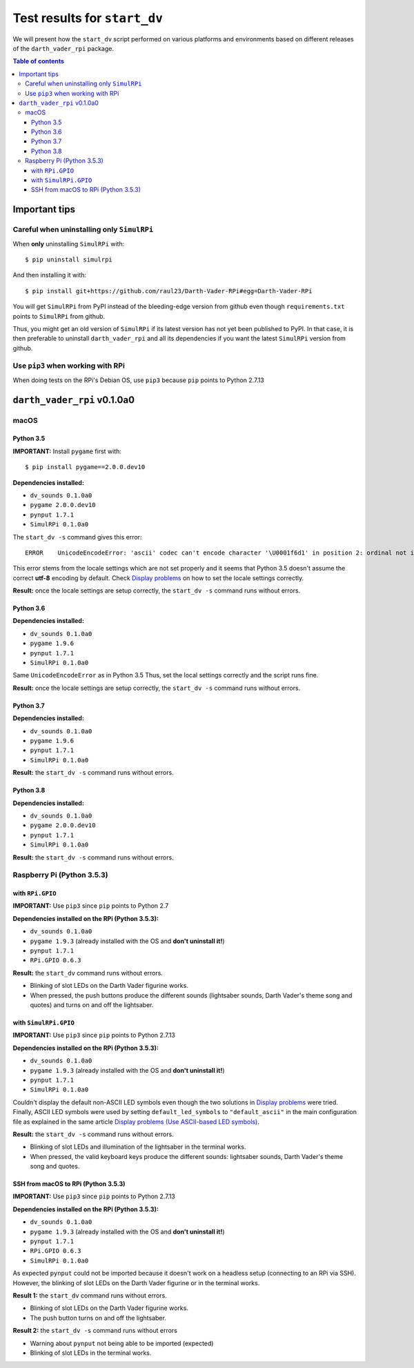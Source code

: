 =============================
Test results for ``start_dv``
=============================
We will present how the ``start_dv`` script performed on various platforms and
environments based on different releases of the ``darth_vader_rpi`` package.

.. contents:: **Table of contents**
   :depth: 3
   :local:

Important tips
==============
Careful when uninstalling only ``SimulRPi``
^^^^^^^^^^^^^^^^^^^^^^^^^^^^^^^^^^^^^^^^^^^
When **only** uninstalling ``SimulRPi`` with::

   $ pip uninstall simulrpi

And then installing it with::

   $ pip install git+https://github.com/raul23/Darth-Vader-RPi#egg=Darth-Vader-RPi

You will get ``SimulRPi`` from PyPI instead of the bleeding-edge version from
github even though ``requirements.txt`` points to ``SimulRPi`` from github.

Thus, you might get an old version of ``SimulRPi`` if its latest version has not
yet been published to PyPI. In that case, it is then preferable
to uninstall ``darth_vader_rpi`` and all its dependencies if you want the latest
``SimulRPi`` version from github.

Use ``pip3`` when working with RPi
^^^^^^^^^^^^^^^^^^^^^^^^^^^^^^^^^^
When doing tests on the RPi's Debian OS, use ``pip3`` because ``pip`` points to
Python 2.7.13

``darth_vader_rpi`` v0.1.0a0
============================

macOS
^^^^^

Python 3.5
""""""""""
**IMPORTANT:** Install ``pygame`` first with:: 

   $ pip install pygame==2.0.0.dev10

**Dependencies installed:**

* ``dv_sounds 0.1.0a0``
* ``pygame 2.0.0.dev10``
* ``pynput 1.7.1``
* ``SimulRPi 0.1.0a0``

The ``start_dv -s`` command gives this error::

   ERROR    UnicodeEncodeError: 'ascii' codec can't encode character '\U0001f6d1' in position 2: ordinal not in range(128)

This error stems from the locale settings which are not set properly and it
seems that Python 3.5 doesn't assume the correct **utf-8** encoding by default.
Check `Display problems`_ on how to set the locale settings correctly.

**Result:** once the locale settings are setup correctly, the
``start_dv -s`` command runs without errors.

Python 3.6
""""""""""
**Dependencies installed:**

* ``dv_sounds 0.1.0a0``
* ``pygame 1.9.6``
* ``pynput 1.7.1``
* ``SimulRPi 0.1.0a0``

Same ``UnicodeEncodeError`` as in Python 3.5 Thus, set the local settings
correctly and the script runs fine.

**Result:** once the locale settings are setup correctly, the
``start_dv -s`` command runs without errors.

Python 3.7
""""""""""
**Dependencies installed:**

* ``dv_sounds 0.1.0a0``
* ``pygame 1.9.6``
* ``pynput 1.7.1``
* ``SimulRPi 0.1.0a0``

**Result:** the ``start_dv -s`` command runs without errors.

Python 3.8
""""""""""
**Dependencies installed:**

* ``dv_sounds 0.1.0a0``
* ``pygame 2.0.0.dev10``
* ``pynput 1.7.1``
* ``SimulRPi 0.1.0a0``

**Result:** the ``start_dv -s`` command runs without errors.

Raspberry Pi (Python 3.5.3)
^^^^^^^^^^^^^^^^^^^^^^^^^^^

with ``RPi.GPIO``
"""""""""""""""""
**IMPORTANT:** Use ``pip3`` since ``pip`` points to Python 2.7

**Dependencies installed on the RPi (Python 3.5.3):**

* ``dv_sounds 0.1.0a0``
* ``pygame 1.9.3`` (already installed with the OS and **don't uninstall it!**)
* ``pynput 1.7.1``
* ``RPi.GPIO 0.6.3``

**Result:** the ``start_dv`` command runs without errors.

* Blinking of slot LEDs on the Darth Vader figurine works.
* When pressed, the push buttons produce the different sounds (lightsaber
  sounds, Darth Vader's theme song and quotes) and turns on and off the
  lightsaber.

with ``SimulRPi.GPIO``
""""""""""""""""""""""
**IMPORTANT:** Use ``pip3`` since ``pip`` points to Python 2.7.13

**Dependencies installed on the RPi (Python 3.5.3):**

* ``dv_sounds 0.1.0a0``
* ``pygame 1.9.3`` (already installed with the OS and **don't uninstall it!**)
* ``pynput 1.7.1``
* ``SimulRPi 0.1.0a0``

Couldn't display the default non-ASCII LED symbols even though the two
solutions in `Display problems`_ were tried. Finally, ASCII LED symbols were
used by setting ``default_led_symbols`` to ``"default_ascii"`` in the main
configuration file as explained in the same article
`Display problems (Use ASCII-based LED symbols)`_.

**Result:** the ``start_dv -s`` command runs without errors.

* Blinking of slot LEDs and illumination of the lightsaber in the terminal works.
* When pressed, the valid keyboard keys produce the different sounds:
  lightsaber sounds, Darth Vader's theme song and quotes.

SSH from macOS to RPi (Python 3.5.3)
""""""""""""""""""""""""""""""""""""
**IMPORTANT:** Use ``pip3`` since ``pip`` points to Python 2.7.13

**Dependencies installed on the RPi (Python 3.5.3):**

* ``dv_sounds 0.1.0a0``
* ``pygame 1.9.3`` (already installed with the OS and **don't uninstall it!**)
* ``pynput 1.7.1``
* ``RPi.GPIO 0.6.3``
* ``SimulRPi 0.1.0a0``

As expected ``pynput`` could not be imported because it doesn't work on a
headless setup (connecting to an RPi via SSH). However, the blinking of slot
LEDs on the Darth Vader figurine or in the terminal works.

**Result 1:** the ``start_dv`` command runs without errors.

* Blinking of slot LEDs on the Darth Vader figurine works.
* The push button turns on and off the lightsaber.

**Result 2:** the ``start_dv -s`` command runs without errors

* Warning about ``pynput`` not being able to be imported (expected)
* Blinking of slot LEDs in the terminal works.

.. URLs
.. external links
.. _Display problems: https://simulrpi.readthedocs.io/en/latest/display_problems.html#non-ascii-characters-can-t-be-displayed
.. _Display problems (Use ASCII-based LED symbols): https://simulrpi.readthedocs.io/en/latest/display_problems.html#use-ascii-based-led-symbols
